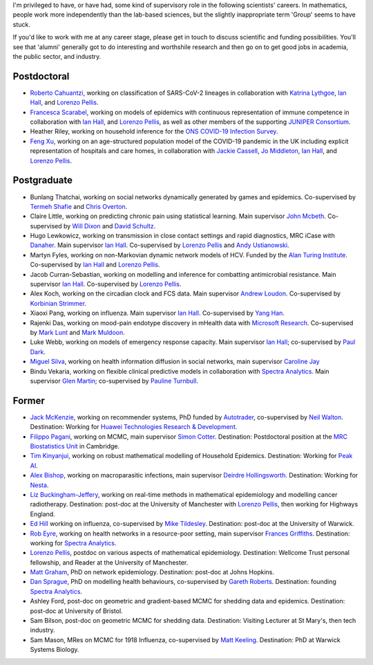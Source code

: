 .. title: Group
.. slug: group
.. date: 2015-01-25 21:58:41 UTC
.. tags: 
.. category: 
.. link: 
.. description: 
.. type: text

I'm privileged to have, or have had, some kind of supervisory role in the
following scientists' careers. In mathematics, people work more independently
than the lab-based sciences, but the slightly inappropriate term 'Group' seems
to have stuck.

If you'd like to work with me at any career stage, please get in touch to
discuss scientific and funding possibilities. You'll see that 'alumni'
generally got to do interesting and worthshile research and then go on to get
good jobs in academia, the public sector, and industry.

Postdoctoral
------------

* `Roberto Cahuantzi <https://www.linkedin.com/in/roberto-cahuantzi/>`__,
  working on classification of SARS-CoV-2 lineages in collaboration
  with `Katrina Lythgoe <https://www.bdi.ox.ac.uk/Team/katrina-lythgoe>`__,
  `Ian Hall
  <https://www.research.manchester.ac.uk/portal/ian.hall.html>`__,
  and `Lorenzo Pellis
  <https://www.research.manchester.ac.uk/portal/lorenzo.pellis.html>`__.

* `Francesca Scarabel <https://sites.google.com/view/scarabelfrancesca/home>`__, working
  on models of epidemics with continuous representation of immune 
  competence in collaboration with `Ian Hall
  <https://www.research.manchester.ac.uk/portal/ian.hall.html>`__,
  and `Lorenzo Pellis
  <https://www.research.manchester.ac.uk/portal/lorenzo.pellis.html>`__,
  as well as other members of the supporting
  `JUNIPER Consortium <https://maths.org/juniper/>`__.

* Heather Riley, working on household inference for the `ONS COVID-19 Infection
  Survey
  <https://www.ons.gov.uk/peoplepopulationandcommunity/healthandsocialcare/conditionsanddiseases/bulletins/coronaviruscovid19infectionsurveypilot/previousReleases>`__.

* `Feng Xu <http://www.drfengxu.com/>`__, working on an age-structured population model of the 
  COVID-19 pandemic in the UK including explicit representation of hospitals and care homes,
  in collaboration with
  `Jackie Cassell <https://www.bsms.ac.uk/about/contact-us/staff/professor-jackie-cassell.aspx>`__,
  `Jo Middleton <https://www.bsms.ac.uk/about/contact-us/staff/jo-middleton.aspx>`__,
  `Ian Hall
  <https://www.research.manchester.ac.uk/portal/ian.hall.html>`__,
  and `Lorenzo Pellis
  <https://www.research.manchester.ac.uk/portal/lorenzo.pellis.html>`__.

Postgraduate
------------

* Bunlang Thatchai, working on social networks dynamically generated by games
  and epidemics. Co-supervised by `Termeh Shafie <https://www.research.manchester.ac.uk/portal/termeh.shafie.html>`__
  and `Chris Overton <https://scholar.google.com/citations?user=K-VCya0AAAAJ&hl=en>`__.

* Claire Little, working on predicting chronic pain using statistical learning.
  Main supervisor `John Mcbeth <https://www.research.manchester.ac.uk/portal/john.mcbeth.html>`__.
  Co-supervised by 
  `Will Dixon <https://www.research.manchester.ac.uk/portal/will.dixon.html>`__
  and
  `David Schultz <https://www.research.manchester.ac.uk/portal/david.schultz.html>`__.

* Hugo Lewkowicz, working on transmission in close contact settings and rapid
  diagnostics, MRC iCase with `Danaher <https://www.danaher.com/>`__.  Main
  supervisor `Ian Hall
  <https://www.research.manchester.ac.uk/portal/ian.hall.html>`__.
  Co-supervised by `Lorenzo Pellis
  <https://www.research.manchester.ac.uk/portal/lorenzo.pellis.html>`__ and
  `Andy Ustianowski
  <https://www.ncaresearch.org.uk/team/dr-andy-ustianowski/>`__.

* Martyn Fyles, working on non-Markovian dynamic network models of HCV. Funded
  by the `Alan Turing Institute <https://www.turing.ac.uk/>`__.  Co-supervised
  by `Ian Hall <https://www.research.manchester.ac.uk/portal/ian.hall.html>`__
  and `Lorenzo Pellis
  <https://www.research.manchester.ac.uk/portal/lorenzo.pellis.html>`__.

* Jacob Curran-Sebastian, working on modelling and inference for combatting
  antimicrobial resistance.  Main supervisor `Ian Hall
  <https://www.research.manchester.ac.uk/portal/ian.hall.html>`__.
  Co-supervised by `Lorenzo Pellis
  <https://www.research.manchester.ac.uk/portal/lorenzo.pellis.html>`__.

* Alex Koch, working on the circadian clock and FCS data. Main supervisor
  `Andrew Loudon
  <https://www.research.manchester.ac.uk/portal/andrew.loudon.html>`__.
  Co-supervised by `Korbinian Strimmer
  <http://www.strimmerlab.org/korbinian.html>`__.

* Xiaoxi Pang, working on influenza. Main supervisor `Ian Hall
  <https://www.research.manchester.ac.uk/portal/ian.hall.html>`__.
  Co-supervised by `Yang Han
  <https://personalpages.manchester.ac.uk/staff/yang.han/>`__.

* Rajenki Das, working on mood-pain endotype discovery in mHealth data with `Microsoft
  Research <https://www.microsoft.com/en-us/research/people/dabelgra/>`__. Co-supervised
  by `Mark Lunt <https://www.research.manchester.ac.uk/portal/mark.lunt.html>`__
  and `Mark Muldoon <https://personalpages.manchester.ac.uk/staff/mark.muldoon/>`__.

* Luke Webb, working on models of emergency response capacity. Main supervisor
  `Ian Hall <http://www.maths.manchester.ac.uk/people/staff/profile/?ea=ian.hall>`__;
  co-supervised by `Paul Dark
  <https://www.research.manchester.ac.uk/portal/paul.m.dark.html>`__.

* `Miguel Silva <http://www.dcc.fc.up.pt/~msilva/index.html>`__, working on
  health information diffusion in social networks, main supervisor
  `Caroline Jay <https://www.research.manchester.ac.uk/portal/caroline.jay.html>`__

* Bindu Vekaria, working on flexible clinical predictive models in
  collaboration with `Spectra Analytics <http://www.spectraanalytics.com/>`__.
  Main supervisor `Glen Martin
  <https://www.research.manchester.ac.uk/portal/glen.martin.html>`__;
  co-supervised by `Pauline Turnbull
  <https://www.research.manchester.ac.uk/portal/p.turnbull.html>`__.

Former
------

* `Jack McKenzie <https://www.linkedin.com/in/jackmack/>`__, working on recommender systems, PhD funded by `Autotrader
  <http://www.autotrader.co.uk/>`__,
  co-supervised by `Neil Walton <https://sites.google.com/site/neilwaltonswebsite/>`__.
  Destination: Working for `Huawei Technologies Research \& Development
  <https://www.huawei.com/uk/corporate-information/research-development>`__. 

* `Filippo Pagani <https://filippopagani.github.io/>`__, working on MCMC, main supervisor `Simon Cotter
  <https://personalpages.manchester.ac.uk/staff/simon.cotter/>`__.
  Destination: Postdoctoral position at the 
  `MRC Biostatistics Unit <https://www.mrc-bsu.cam.ac.uk/people/in-alphabetical-order/n-to-s/filippo-pagani/>`__
  in Cambridge. 

* `Tim Kinyanjui <https://www.research.manchester.ac.uk/portal/timothymuiruri.kinyanjui.html>`__,
  working on robust mathematical modelling of Household Epidemics.
  Destination: Working for `Peak AI <https://peak.ai/>`__.

* `Alex Bishop
  <http://www2.warwick.ac.uk/fac/cross_fac/complexity/people/students/dtc/students2013/bishop/>`__,
  working on macroparasitic infections, main supervisor `Deirdre Hollingsworth
  <http://www2.warwick.ac.uk/fac/sci/maths/people/staff/hollingsworth/>`__.
  Destination: Working for `Nesta <https://www.nesta.org.uk/team/alex-bishop/>`__.

* `Liz Buckingham-Jeffery
  <http://www.maths.manchester.ac.uk/people/staff/profile/?ea=e.buckingham-jeffery>`__,
  working on real-time methods in mathematical epidemiology and modelling cancer radiotherapy.
  Destination: post-doc at the University of Manchester with `Lorenzo Pellis
  <https://www.research.manchester.ac.uk/portal/lorenzo.pellis.html>`__, then working for
  Highways England.

* `Ed Hill
  <http://www2.warwick.ac.uk/fac/cross_fac/complexity/people/students/dtc/students2012/hill/>`__
  working on influenza, co-supervised by `Mike Tildesley
  <https://www2.warwick.ac.uk/fac/sci/lifesci/people/mtildesley/>`__.
  Destination: post-doc at the University of Warwick. 

* `Rob Eyre
  <http://www2.warwick.ac.uk/fac/cross_fac/complexity/people/students/dtc/students2013/eyre/>`__,
  working on health networks in a resource-poor setting, main supervisor
  `Frances Griffiths <http://www2.warwick.ac.uk/fac/med/staff/griffiths/>`__.
  Destination: working for `Spectra Analytics
  <http://www.spectraanalytics.com/>`__. 

* `Lorenzo Pellis
  <https://www.research.manchester.ac.uk/portal/lorenzo.pellis.html>`__, postdoc on
  various aspects of mathematical epidemiology. Destination: Wellcome Trust
  personal fellowship, and Reader at the University of Manchester.

* `Matt Graham
  <http://www2.warwick.ac.uk/fac/cross_fac/complexity/people/students/dtc/students2009/graham/>`__,
  PhD on network epidemiology. Destination: post-doc at Johns Hopkins.

* `Dan Sprague
  <http://www2.warwick.ac.uk/fac/cross_fac/complexity/people/students/dtc/students2010/sprague/>`__,
  PhD on modelling health behaviours, co-supervised by `Gareth Roberts
  <http://www2.warwick.ac.uk/fac/sci/statistics/staff/academic-research/roberts/>`__.
  Destination: founding `Spectra Analytics
  <http://www.spectraanalytics.com/>`__.

* Ashley Ford, post-doc on geometric and gradient-based MCMC for shedding data
  and epidemics.  Destination: post-doc at University of Bristol.

* Sam Bilson, post-doc on geometric MCMC for shedding data.  Destination:
  Visiting Lecturer at St Mary's, then tech industry.
 
* Sam Mason, MRes on MCMC for 1918 Influenza, co-supervised by `Matt Keeling
  <http://www2.warwick.ac.uk/fac/sci/maths/people/staff/matt_keeling/>`__.
  Destination: PhD at Warwick Systems Biology.

